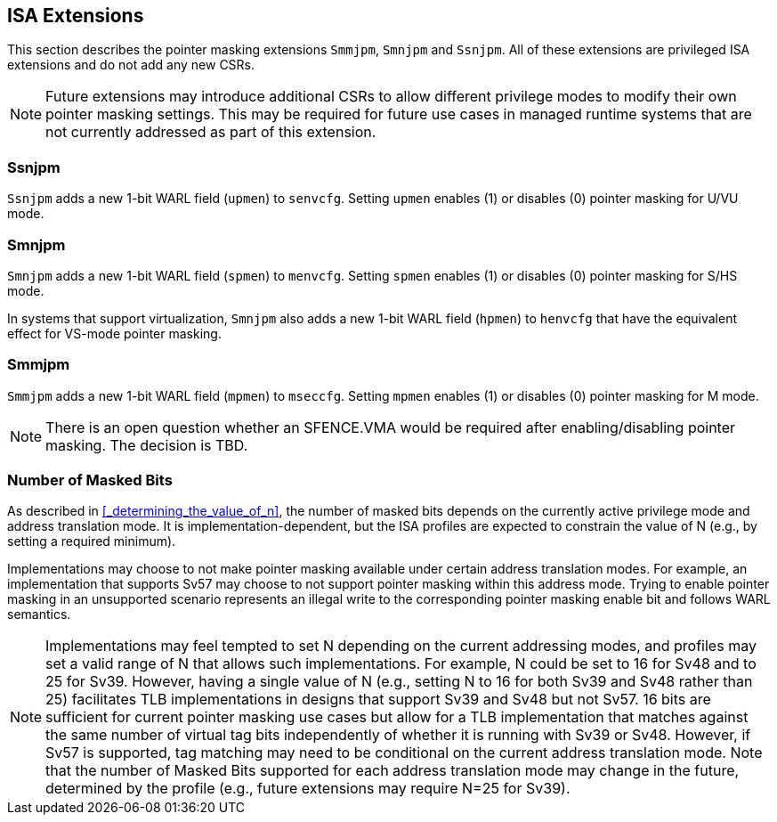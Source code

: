 == ISA Extensions

This section describes the pointer masking extensions `Smmjpm`, `Smnjpm` and `Ssnjpm`. All of these extensions are privileged ISA extensions and do not add any new CSRs.

[NOTE]
====
Future extensions may introduce additional CSRs to allow different privilege modes to modify their own pointer masking settings. This may be required for future use cases in managed runtime systems that are not currently addressed as part of this extension.
====

=== Ssnjpm

`Ssnjpm` adds a new 1-bit WARL field (`upmen`) to `senvcfg`. Setting `upmen` enables (1) or disables (0) pointer masking for U/VU mode.

=== Smnjpm

`Smnjpm` adds a new 1-bit WARL field (`spmen`) to `menvcfg`. Setting `spmen` enables (1) or disables (0) pointer masking for S/HS mode.

In systems that support virtualization, `Smnjpm` also adds a new 1-bit WARL field (`hpmen`) to `henvcfg` that have the equivalent effect for VS-mode pointer masking.

=== Smmjpm

`Smmjpm` adds a new 1-bit WARL field (`mpmen`) to `mseccfg`. Setting `mpmen` enables (1) or disables (0) pointer masking for M mode.

[NOTE]
====
There is an open question whether an SFENCE.VMA would be required after enabling/disabling pointer masking. The decision is TBD.
====

=== Number of Masked Bits

As described in <<_determining_the_value_of_n>>, the number of masked bits depends on the currently active privilege mode and address translation mode. It is implementation-dependent, but the ISA profiles are expected to constrain the value of N (e.g., by setting a required minimum).

Implementations may choose to not make pointer masking available under certain address translation modes. For example, an implementation that supports Sv57 may choose to not support pointer masking within this address mode. Trying to enable pointer masking in an unsupported scenario represents an illegal write to the corresponding pointer masking enable bit and follows WARL semantics.

[NOTE]
====
Implementations may feel tempted to set N depending on the current addressing modes, and profiles may set a valid range of N that allows such implementations. For example, N could be set to 16 for Sv48 and to 25 for Sv39. However, having a single value of N (e.g., setting N to 16 for both Sv39 and Sv48 rather than 25) facilitates TLB implementations in designs that support Sv39 and Sv48 but not Sv57. 16 bits are sufficient for current pointer masking use cases but allow for a TLB implementation that matches against the same number of virtual tag bits independently of whether it is running with Sv39 or Sv48. However, if Sv57 is supported, tag matching may need to be conditional on the current address translation mode. Note that the number of Masked Bits supported for each address translation mode may change in the future, determined by the profile (e.g., future extensions may require N=25 for Sv39).
====
